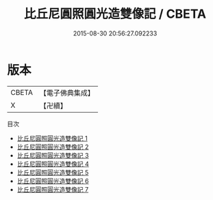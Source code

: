#+TITLE: 比丘尼圓照圓光造雙像記 / CBETA

#+DATE: 2015-08-30 20:56:27.092233
* 版本
 |     CBETA|【電子佛典集成】|
 |         X|【卍續】    |
目次
 - [[file:KR6n0041_001.txt][比丘尼圓照圓光造雙像記 1]]
 - [[file:KR6n0041_002.txt][比丘尼圓照圓光造雙像記 2]]
 - [[file:KR6n0041_003.txt][比丘尼圓照圓光造雙像記 3]]
 - [[file:KR6n0041_004.txt][比丘尼圓照圓光造雙像記 4]]
 - [[file:KR6n0041_005.txt][比丘尼圓照圓光造雙像記 5]]
 - [[file:KR6n0041_006.txt][比丘尼圓照圓光造雙像記 6]]
 - [[file:KR6n0041_007.txt][比丘尼圓照圓光造雙像記 7]]
